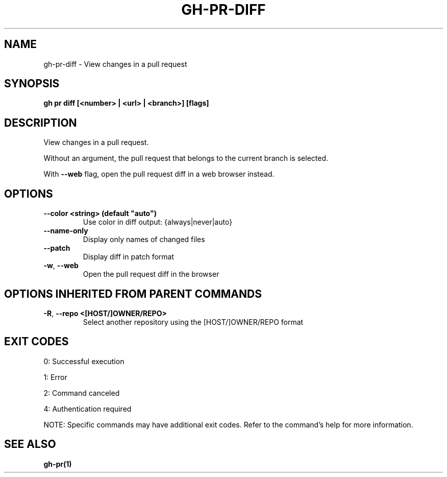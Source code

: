 .nh
.TH "GH-PR-DIFF" "1" "Jun 2025" "GitHub CLI 2.74.2" "GitHub CLI manual"

.SH NAME
gh-pr-diff - View changes in a pull request


.SH SYNOPSIS
\fBgh pr diff [<number> | <url> | <branch>] [flags]\fR


.SH DESCRIPTION
View changes in a pull request.

.PP
Without an argument, the pull request that belongs to the current branch
is selected.

.PP
With \fB--web\fR flag, open the pull request diff in a web browser instead.


.SH OPTIONS
.TP
\fB--color\fR \fB<string> (default "auto")\fR
Use color in diff output: {always|never|auto}

.TP
\fB--name-only\fR
Display only names of changed files

.TP
\fB--patch\fR
Display diff in patch format

.TP
\fB-w\fR, \fB--web\fR
Open the pull request diff in the browser


.SH OPTIONS INHERITED FROM PARENT COMMANDS
.TP
\fB-R\fR, \fB--repo\fR \fB<[HOST/]OWNER/REPO>\fR
Select another repository using the [HOST/]OWNER/REPO format


.SH EXIT CODES
0: Successful execution

.PP
1: Error

.PP
2: Command canceled

.PP
4: Authentication required

.PP
NOTE: Specific commands may have additional exit codes. Refer to the command's help for more information.


.SH SEE ALSO
\fBgh-pr(1)\fR
